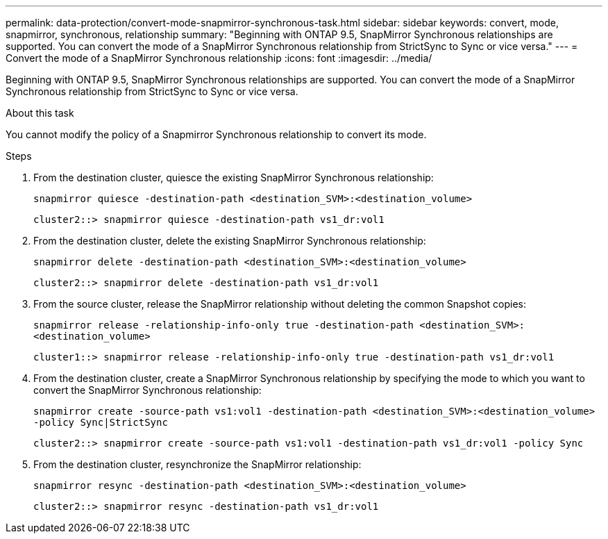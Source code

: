 ---
permalink: data-protection/convert-mode-snapmirror-synchronous-task.html
sidebar: sidebar
keywords: convert, mode, snapmirror, synchronous, relationship
summary: "Beginning with ONTAP 9.5, SnapMirror Synchronous relationships are supported. You can convert the mode of a SnapMirror Synchronous relationship from StrictSync to Sync or vice versa."
---
= Convert the mode of a SnapMirror Synchronous relationship
:icons: font
:imagesdir: ../media/

[.lead]
Beginning with ONTAP 9.5, SnapMirror Synchronous relationships are supported. You can convert the mode of a SnapMirror Synchronous relationship from StrictSync to Sync or vice versa.

.About this task

You cannot modify the policy of a Snapmirror Synchronous relationship to convert its mode.

.Steps

. From the destination cluster, quiesce the existing SnapMirror Synchronous relationship:
+
`snapmirror quiesce -destination-path <destination_SVM>:<destination_volume>`
+
----
cluster2::> snapmirror quiesce -destination-path vs1_dr:vol1
----

. From the destination cluster, delete the existing SnapMirror Synchronous relationship:
+
`snapmirror delete -destination-path <destination_SVM>:<destination_volume>`
+
----
cluster2::> snapmirror delete -destination-path vs1_dr:vol1
----

. From the source cluster, release the SnapMirror relationship without deleting the common Snapshot copies:
+
`snapmirror release -relationship-info-only true -destination-path <destination_SVM>:<destination_volume>`
+
----
cluster1::> snapmirror release -relationship-info-only true -destination-path vs1_dr:vol1
----

. From the destination cluster, create a SnapMirror Synchronous relationship by specifying the mode to which you want to convert the SnapMirror Synchronous relationship:
+
`snapmirror create -source-path vs1:vol1 -destination-path <destination_SVM>:<destination_volume> -policy Sync|StrictSync`
+
----
cluster2::> snapmirror create -source-path vs1:vol1 -destination-path vs1_dr:vol1 -policy Sync
----

. From the destination cluster, resynchronize the SnapMirror relationship:
+
`snapmirror resync -destination-path <destination_SVM>:<destination_volume>`
+
----
cluster2::> snapmirror resync -destination-path vs1_dr:vol1
----

// 2024-7-10 ontapdoc-2192
// 07 DEC 2021, BURT 1430515
